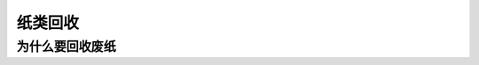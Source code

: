 纸类回收
===========================================

为什么要回收废纸
-------------------------------------------

